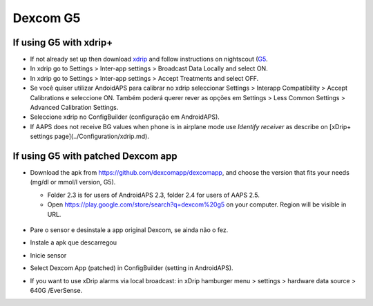 Dexcom G5
**************************************************
If using G5 with xdrip+
==================================================
* If not already set up then download `xdrip <https://github.com/NightscoutFoundation/xDrip>`_ and follow instructions on nightscout (`G5 <http://www.nightscout.info/wiki/welcome/nightscout-with-xdrip-and-dexcom-share-wireless/xdrip-with-g5-support>`_.
* In xdrip go to Settings > Inter-app settings > Broadcast Data Locally and select ON.
* In xdrip go to Settings > Inter-app settings > Accept Treatments and select OFF.
* Se você quiser utilizar AndoidAPS para calibrar no xdrip seleccionar Settings > Interapp Compatibility > Accept Calibrations e seleccione ON.  Também poderá querer rever as opções em Settings > Less Common Settings > Advanced Calibration Settings.
* Seleccione xdrip no ConfigBuilder (configuração em AndroidAPS).
* If AAPS does not receive BG values when phone is in airplane mode use `Identify receiver` as describe on [xDrip+ settings page](../Configuration/xdrip.md).

If using G5 with patched Dexcom app
==================================================
* Download the apk from `https://github.com/dexcomapp/dexcomapp <https://github.com/dexcomapp/dexcomapp>`_, and choose the version that fits your needs (mg/dl or mmol/l version, G5).

  * Folder 2.3 is for users of AndroidAPS 2.3, folder 2.4 for users of AAPS 2.5.
  * Open https://play.google.com/store/search?q=dexcom%20g5 on your computer. Region will be visible in URL.

   .. image:: ../images/DexcomG5regionURL.PNG
     :alt: Region in Dexcom G5 URL

* Pare o sensor e desinstale a app original Dexcom, se ainda não o fez.
* Instale a apk que descarregou
* Inicie sensor
* Select Dexcom App (patched) in ConfigBuilder (setting in AndroidAPS).
* If you want to use xDrip alarms via local broadcast: in xDrip hamburger menu > settings > hardware data source > 640G /EverSense.
